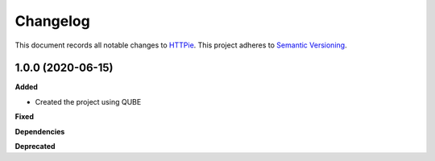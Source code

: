 ==========
Changelog
==========

This document records all notable changes to `HTTPie <https://httpie.org>`_.
This project adheres to `Semantic Versioning <https://semver.org/>`_.


1.0.0 (2020-06-15)
------------------

**Added**

* Created the project using QUBE

**Fixed**

**Dependencies**

**Deprecated**
